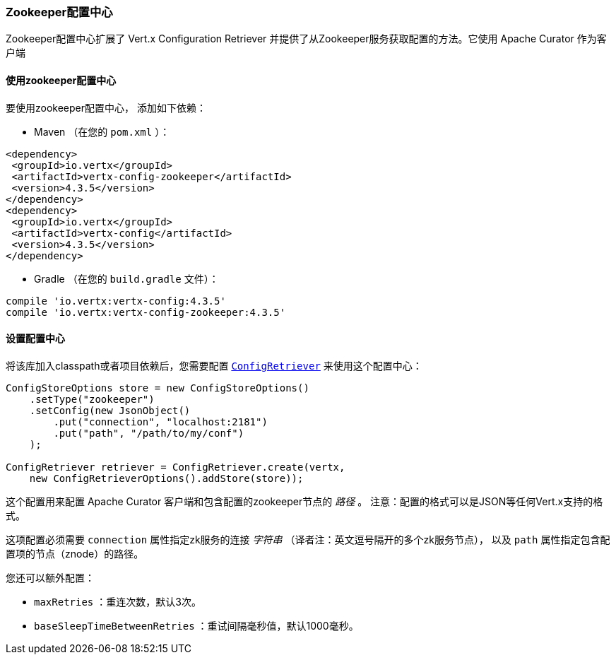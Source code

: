 [[_zookeeper_configuration_store]]
=== Zookeeper配置中心

Zookeeper配置中心扩展了 Vert.x Configuration Retriever
并提供了从Zookeeper服务获取配置的方法。它使用 Apache Curator 作为客户端

[[_using_the_zookeeper_configuration_store]]
==== 使用zookeeper配置中心

要使用zookeeper配置中心，
添加如下依赖：

* Maven （在您的 `pom.xml` ）：

[source,xml,subs="+attributes"]
----
<dependency>
 <groupId>io.vertx</groupId>
 <artifactId>vertx-config-zookeeper</artifactId>
 <version>4.3.5</version>
</dependency>
<dependency>
 <groupId>io.vertx</groupId>
 <artifactId>vertx-config</artifactId>
 <version>4.3.5</version>
</dependency>
----

* Gradle （在您的 `build.gradle` 文件）：

[source,groovy,subs="+attributes"]
----
compile 'io.vertx:vertx-config:4.3.5'
compile 'io.vertx:vertx-config-zookeeper:4.3.5'
----

[[_configuring_the_store]]
==== 设置配置中心

将该库加入classpath或者项目依赖后，您需要配置
`link:../../apidocs/io/vertx/config/ConfigRetriever.html[ConfigRetriever]` 来使用这个配置中心：

[source, java]
----
ConfigStoreOptions store = new ConfigStoreOptions()
    .setType("zookeeper")
    .setConfig(new JsonObject()
        .put("connection", "localhost:2181")
        .put("path", "/path/to/my/conf")
    );

ConfigRetriever retriever = ConfigRetriever.create(vertx,
    new ConfigRetrieverOptions().addStore(store));
----

这个配置用来配置 Apache Curator 客户端和包含配置的zookeeper节点的 _路径_ 。
注意：配置的格式可以是JSON等任何Vert.x支持的格式。

这项配置必须需要 `connection` 属性指定zk服务的连接 _字符串_ （译者注：英文逗号隔开的多个zk服务节点），
以及 `path` 属性指定包含配置项的节点（znode）的路径。

您还可以额外配置：

* `maxRetries` ：重连次数，默认3次。
* `baseSleepTimeBetweenRetries` ：重试间隔毫秒值，默认1000毫秒。
